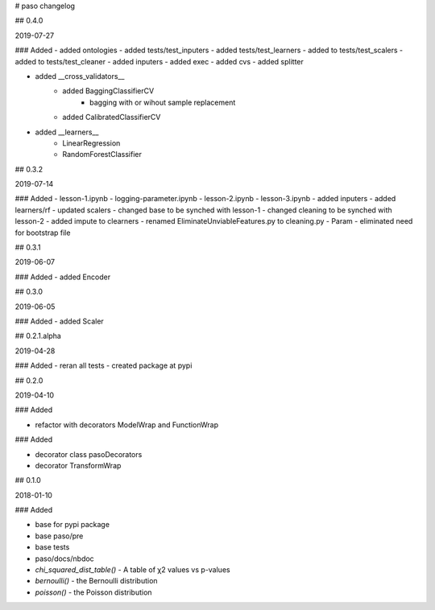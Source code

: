 # paso changelog

## 0.4.0

2019-07-27

### Added
- added ontologies
- added tests/test_inputers
- added tests/test_learners
- added to tests/test_scalers
- added to tests/test_cleaner
- added inputers
- added exec
- added cvs
- added splitter

- added __cross_validators__
    - added BaggingClassifierCV
        - bagging with or wihout sample replacement
    - added CalibratedClassifierCV
    
- added __learners__
    - LinearRegression
    - RandomForestClassifier

## 0.3.2

2019-07-14

### Added
- lesson-1.ipynb
- logging-parameter.ipynb
- lesson-2.ipynb
- lesson-3.ipynb
- added inputers
- added learners/rf
- updated scalers
- changed base to be synched with lesson-1
- changed cleaning to be synched with lesson-2
- added impute to clearners
- renamed EliminateUnviableFeatures.py to cleaning.py
- Param - eliminated need for bootstrap file

## 0.3.1

2019-06-07

### Added
- added Encoder

## 0.3.0

2019-06-05

### Added
- added Scaler

## 0.2.1.alpha

2019-04-28

### Added
- reran all tests
- created package at pypi

## 0.2.0

2019-04-10

### Added

- refactor with decorators ModelWrap and FunctionWrap

### Added

- decorator class pasoDecorators
- decorator TransformWrap

## 0.1.0

2018-01-10

### Added

- base for pypi package
- base paso/pre
- base tests
- paso/docs/nbdoc
- `chi_squared_dist_table()` - A table of χ2 values vs p-values
- `bernoulli()` - the Bernoulli distribution
- `poisson()` - the Poisson distribution